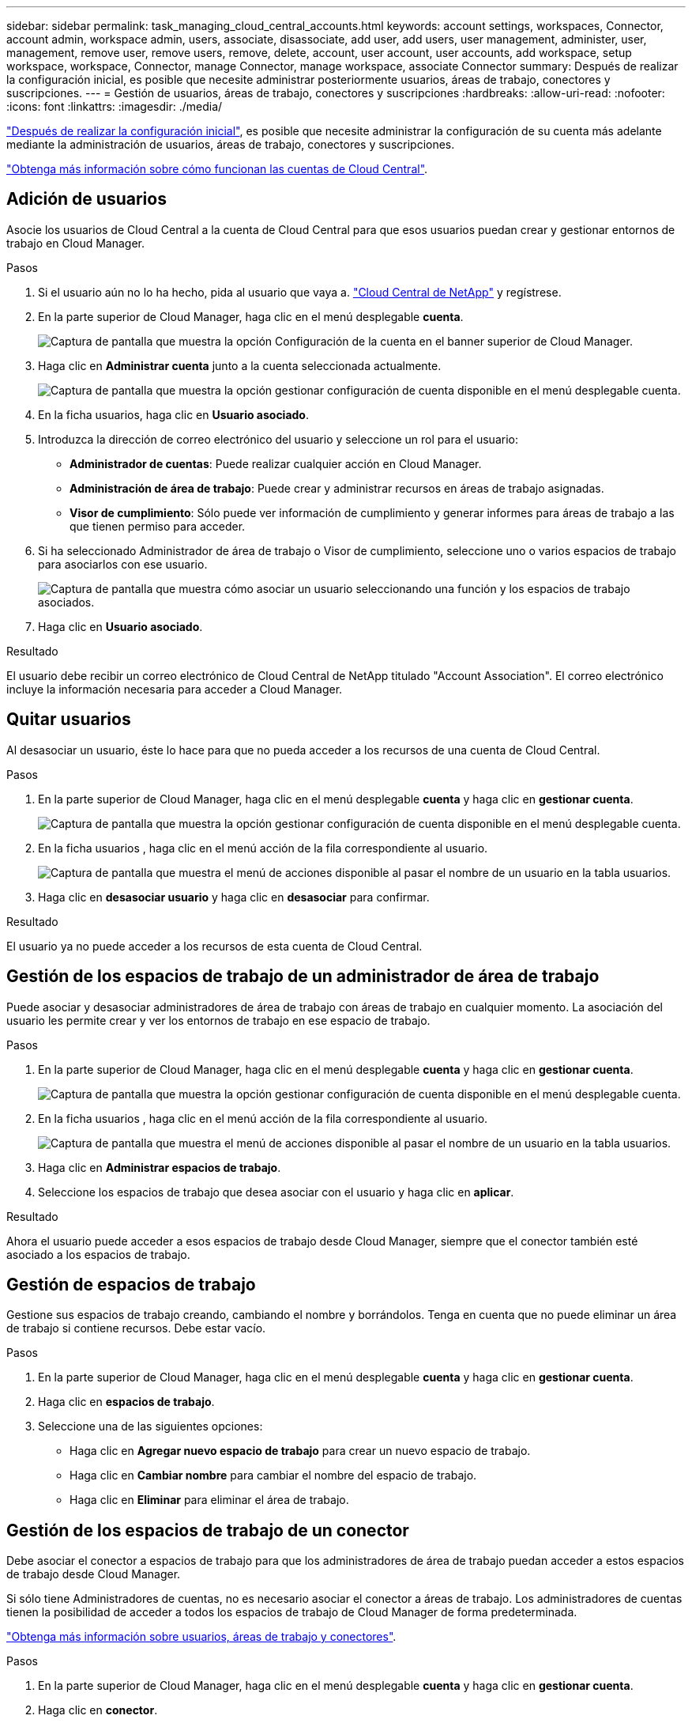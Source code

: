 ---
sidebar: sidebar 
permalink: task_managing_cloud_central_accounts.html 
keywords: account settings, workspaces, Connector, account admin, workspace admin, users, associate, disassociate, add user, add users, user management, administer, user, management, remove user, remove users, remove, delete, account, user account, user accounts, add workspace, setup workspace, workspace, Connector, manage Connector, manage workspace, associate Connector 
summary: Después de realizar la configuración inicial, es posible que necesite administrar posteriormente usuarios, áreas de trabajo, conectores y suscripciones. 
---
= Gestión de usuarios, áreas de trabajo, conectores y suscripciones
:hardbreaks:
:allow-uri-read: 
:nofooter: 
:icons: font
:linkattrs: 
:imagesdir: ./media/


[role="lead"]
link:task_setting_up_cloud_central_accounts.html["Después de realizar la configuración inicial"], es posible que necesite administrar la configuración de su cuenta más adelante mediante la administración de usuarios, áreas de trabajo, conectores y suscripciones.

link:concept_cloud_central_accounts.html["Obtenga más información sobre cómo funcionan las cuentas de Cloud Central"].



== Adición de usuarios

Asocie los usuarios de Cloud Central a la cuenta de Cloud Central para que esos usuarios puedan crear y gestionar entornos de trabajo en Cloud Manager.

.Pasos
. Si el usuario aún no lo ha hecho, pida al usuario que vaya a. https://cloud.netapp.com["Cloud Central de NetApp"^] y regístrese.
. En la parte superior de Cloud Manager, haga clic en el menú desplegable *cuenta*.
+
image:screenshot_account_settings_menu.gif["Captura de pantalla que muestra la opción Configuración de la cuenta en el banner superior de Cloud Manager."]

. Haga clic en *Administrar cuenta* junto a la cuenta seleccionada actualmente.
+
image:screenshot_manage_account_settings.gif["Captura de pantalla que muestra la opción gestionar configuración de cuenta disponible en el menú desplegable cuenta."]

. En la ficha usuarios, haga clic en *Usuario asociado*.
. Introduzca la dirección de correo electrónico del usuario y seleccione un rol para el usuario:
+
** *Administrador de cuentas*: Puede realizar cualquier acción en Cloud Manager.
** *Administración de área de trabajo*: Puede crear y administrar recursos en áreas de trabajo asignadas.
** *Visor de cumplimiento*: Sólo puede ver información de cumplimiento y generar informes para áreas de trabajo a las que tienen permiso para acceder.


. Si ha seleccionado Administrador de área de trabajo o Visor de cumplimiento, seleccione uno o varios espacios de trabajo para asociarlos con ese usuario.
+
image:screenshot_associate_user.gif["Captura de pantalla que muestra cómo asociar un usuario seleccionando una función y los espacios de trabajo asociados."]

. Haga clic en *Usuario asociado*.


.Resultado
El usuario debe recibir un correo electrónico de Cloud Central de NetApp titulado "Account Association". El correo electrónico incluye la información necesaria para acceder a Cloud Manager.



== Quitar usuarios

Al desasociar un usuario, éste lo hace para que no pueda acceder a los recursos de una cuenta de Cloud Central.

.Pasos
. En la parte superior de Cloud Manager, haga clic en el menú desplegable *cuenta* y haga clic en *gestionar cuenta*.
+
image:screenshot_manage_account_settings.gif["Captura de pantalla que muestra la opción gestionar configuración de cuenta disponible en el menú desplegable cuenta."]

. En la ficha usuarios , haga clic en el menú acción de la fila correspondiente al usuario.
+
image:screenshot_associate_user_workspace.gif["Captura de pantalla que muestra el menú de acciones disponible al pasar el nombre de un usuario en la tabla usuarios."]

. Haga clic en *desasociar usuario* y haga clic en *desasociar* para confirmar.


.Resultado
El usuario ya no puede acceder a los recursos de esta cuenta de Cloud Central.



== Gestión de los espacios de trabajo de un administrador de área de trabajo

Puede asociar y desasociar administradores de área de trabajo con áreas de trabajo en cualquier momento. La asociación del usuario les permite crear y ver los entornos de trabajo en ese espacio de trabajo.

.Pasos
. En la parte superior de Cloud Manager, haga clic en el menú desplegable *cuenta* y haga clic en *gestionar cuenta*.
+
image:screenshot_manage_account_settings.gif["Captura de pantalla que muestra la opción gestionar configuración de cuenta disponible en el menú desplegable cuenta."]

. En la ficha usuarios , haga clic en el menú acción de la fila correspondiente al usuario.
+
image:screenshot_associate_user_workspace.gif["Captura de pantalla que muestra el menú de acciones disponible al pasar el nombre de un usuario en la tabla usuarios."]

. Haga clic en *Administrar espacios de trabajo*.
. Seleccione los espacios de trabajo que desea asociar con el usuario y haga clic en *aplicar*.


.Resultado
Ahora el usuario puede acceder a esos espacios de trabajo desde Cloud Manager, siempre que el conector también esté asociado a los espacios de trabajo.



== Gestión de espacios de trabajo

Gestione sus espacios de trabajo creando, cambiando el nombre y borrándolos. Tenga en cuenta que no puede eliminar un área de trabajo si contiene recursos. Debe estar vacío.

.Pasos
. En la parte superior de Cloud Manager, haga clic en el menú desplegable *cuenta* y haga clic en *gestionar cuenta*.
. Haga clic en *espacios de trabajo*.
. Seleccione una de las siguientes opciones:
+
** Haga clic en *Agregar nuevo espacio de trabajo* para crear un nuevo espacio de trabajo.
** Haga clic en *Cambiar nombre* para cambiar el nombre del espacio de trabajo.
** Haga clic en *Eliminar* para eliminar el área de trabajo.






== Gestión de los espacios de trabajo de un conector

Debe asociar el conector a espacios de trabajo para que los administradores de área de trabajo puedan acceder a estos espacios de trabajo desde Cloud Manager.

Si sólo tiene Administradores de cuentas, no es necesario asociar el conector a áreas de trabajo. Los administradores de cuentas tienen la posibilidad de acceder a todos los espacios de trabajo de Cloud Manager de forma predeterminada.

link:concept_cloud_central_accounts.html#users-workspaces-and-service-connectors["Obtenga más información sobre usuarios, áreas de trabajo y conectores"].

.Pasos
. En la parte superior de Cloud Manager, haga clic en el menú desplegable *cuenta* y haga clic en *gestionar cuenta*.
. Haga clic en *conector*.
. Haga clic en *Administrar áreas de trabajo* para el conector que desea asociar.
. Seleccione las áreas de trabajo que desea asociar con el conector y haga clic en *aplicar*.




== Gestión de suscripciones

Después de suscribirse desde el mercado de un proveedor de cloud, cada suscripción estará disponible en el widget Account Settings. Puede cambiar el nombre de una suscripción y desasociar la suscripción de una o más cuentas.

Por ejemplo, digamos que tiene dos cuentas y cada una se factura mediante suscripciones independientes. Puede desasociar una suscripción de una de las cuentas para que los usuarios de esa cuenta no elijan accidentalmente la suscripción incorrecta al crear un entorno de trabajo de Cloud Volume ONTAP.

link:concept_cloud_central_accounts.html["Más información sobre suscripciones"].

.Pasos
. En la parte superior de Cloud Manager, haga clic en el menú desplegable *cuenta* y haga clic en *gestionar cuenta*.
. Haga clic en *Suscripciones*.
+
Solo verá las suscripciones asociadas a la cuenta que está viendo actualmente.

. Haga clic en el menú de acciones de la fila correspondiente a la suscripción que desea administrar.
+
image:screenshot_subscription_menu.gif["Una captura de pantalla del menú de acciones para una suscripción."]

. Elija cambiar el nombre de la suscripción o administrar las cuentas asociadas a la suscripción.




== Cambiando el nombre de la cuenta

Cambie el nombre de su cuenta en cualquier momento para cambiarlo a algo significativo para usted.

.Pasos
. En la parte superior de Cloud Manager, haga clic en el menú desplegable *cuenta* y haga clic en *gestionar cuenta*.
. En la ficha *Descripción general*, haga clic en el icono de edición situado junto al nombre de la cuenta.
. Escriba un nuevo nombre de cuenta y haga clic en *Guardar*.




== Activación o desactivación de la plataforma SaaS

No recomendamos desactivar la plataforma SaaS a menos que necesite para cumplir con las políticas de seguridad de su empresa. Al deshabilitar la plataforma SaaS, se limita su capacidad para usar los servicios de cloud integrados de NetApp.

Los siguientes servicios no están disponibles en Cloud Manager si deshabilita la plataforma SaaS:

* Cumplimiento de normativas en el cloud
* Kubernetes
* Organización en niveles del cloud
* Caché de archivos global
* Supervisión (Cloud Insights)


.Pasos
. En la parte superior de Cloud Manager, haga clic en el menú desplegable *cuenta* y haga clic en *gestionar cuenta*.
. En la ficha *Descripción general*, seleccione la opción para activar el uso de la plataforma SaaS.

